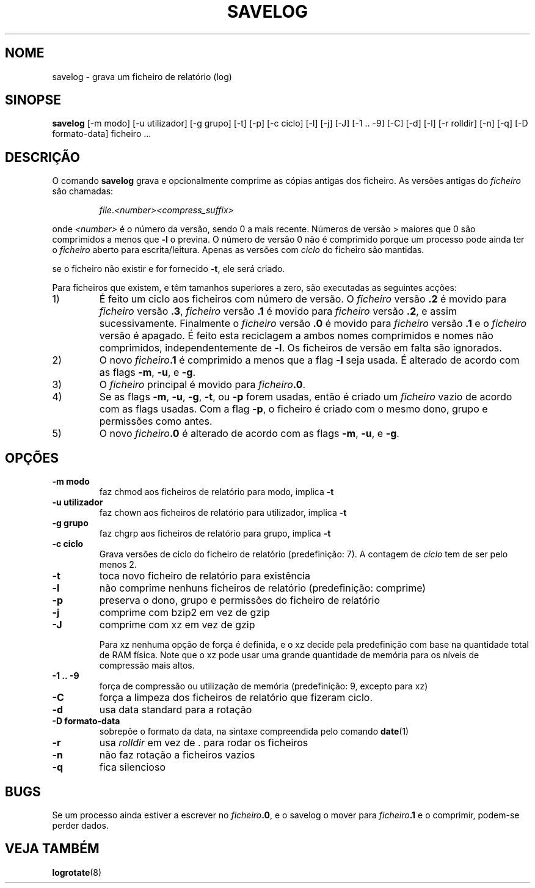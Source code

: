 .\" -*- nroff -*-
.\"*******************************************************************
.\"
.\" This file was generated with po4a. Translate the source file.
.\"
.\"*******************************************************************
.TH SAVELOG 8 "30 Dez 2011" Debian 
.SH NOME
savelog \- grava um ficheiro de relatório (log)
.SH SINOPSE
\fBsavelog\fP [\-m modo] [\-u utilizador] [\-g grupo] [\-t] [\-p] [\-c ciclo] [\-l]
[\-j] [\-J] [\-1\ .\|.\ \-9] [\-C] [\-d] [\-l] [\-r rolldir] [\-n] [\-q] [\-D
formato\-data] ficheiro ...
.
.SH DESCRIÇÃO
O comando \fBsavelog\fP grava e opcionalmente comprime as cópias antigas dos
ficheiro. As versões antigas do \fIficheiro\fP são chamadas:
.RS
.sp 1
\fIfile\fP.\fI<number>\fP\fI<compress_suffix>\fP
.sp 1
.RE
onde \fI<number>\fP é o número da versão, sendo 0 a mais recente.
Números de versão > maiores que 0 são comprimidos a menos que \fB\-l\fP o
previna. O número de versão 0 não é comprimido porque um processo pode ainda
ter o \fIficheiro\fP aberto para escrita/leitura. Apenas as versões com
\fIciclo\fP do ficheiro são mantidas.
.sp 1
se o ficheiro não existir e for fornecido \fB\-t\fP, ele será criado.
.sp 1
Para ficheiros que existem, e têm tamanhos superiores a zero, são executadas
as seguintes acções:
.sp 1
.IP 1)
É feito um ciclo aos ficheiros com número de versão. O \fIficheiro\fP versão
\fB\&.2\fP é movido para \fIficheiro\fP versão \fB\&.3\fP, \fIficheiro\fP versão \fB\&.1\fP
é movido para \fIficheiro\fP versão \fB\&.2\fP, e assim sucessivamente. Finalmente
o \fIficheiro\fP versão \fB\&.0\fP é movido para \fIficheiro\fP versão \fB\&.1\fP e o
\fIficheiro\fP versão é apagado. É feito esta reciclagem a ambos nomes
comprimidos e nomes não comprimidos, independentemente de \fB\-l\fP. Os
ficheiros de versão em falta são ignorados.
.
.IP 2)
O novo \fIficheiro\fP\fB\&.1\fP é comprimido a menos que a flag \fB\-l\fP seja
usada. É alterado de acordo com as flags \fB\-m\fP, \fB\-u\fP, e \fB\-g\fP.
.
.IP 3)
O \fIficheiro\fP principal é movido para \fIficheiro\fP\fB.0\fP.
.
.IP 4)
Se as flags \fB\-m\fP, \fB\-u\fP, \fB\-g\fP, \fB\-t\fP, ou \fB\-p\fP forem usadas, então é
criado um \fIficheiro\fP vazio de acordo com as flags usadas. Com a flag \fB\-p\fP,
o ficheiro é criado com o mesmo dono, grupo e permissões como antes.
.
.IP 5)
O novo \fIficheiro\fP\fB\&.0\fP é alterado de acordo com as flags \fB\-m\fP, \fB\-u\fP, e
\fB\-g\fP.
.
.SH OPÇÕES
.TP 
\fB\-m modo\fP
faz chmod aos ficheiros de relatório para modo, implica \fB\-t\fP
.TP 
\fB\-u utilizador\fP
faz chown aos ficheiros de relatório para utilizador, implica \fB\-t\fP
.TP 
\fB\-g grupo\fP
faz chgrp aos ficheiros de relatório para grupo, implica \fB\-t\fP
.TP 
\fB\-c ciclo\fP
Grava versões de ciclo do ficheiro de relatório (predefinição: 7). A
contagem de \fIciclo\fP tem de ser pelo menos 2.
.TP 
\fB\-t\fP
toca novo ficheiro de relatório para existência
.TP 
\fB\-l\fP
não comprime nenhuns ficheiros de relatório (predefinição: comprime)
.TP 
\fB\-p\fP
preserva o dono, grupo e permissões do ficheiro de relatório
.TP 
\fB\-j\fP
comprime com bzip2 em vez de gzip
.TP 
\fB\-J\fP
comprime com xz em vez de gzip
.sp 1
Para xz nenhuma opção de força é definida, e o xz decide pela predefinição
com base na quantidade total de RAM física. Note que o xz pode usar uma
grande quantidade de memória para os níveis de compressão mais altos.
.TP 
\fB\-1\ .\|.\ \-9\fP
força de compressão ou utilização de memória (predefinição: 9, excepto para
xz)
.TP 
\fB\-C\fP
força a limpeza dos ficheiros de relatório que fizeram ciclo.
.TP 
\fB\-d\fP
usa data standard para a rotação
.TP 
\fB\-D formato\-data\fP
sobrepõe o formato da data, na sintaxe compreendida pelo comando \fBdate\fP(1)
.TP 
\fB\-r\fP
usa \fIrolldir\fP em vez de \&.\& para rodar os ficheiros
.TP 
\fB\-n\fP
não faz rotação a ficheiros vazios
.TP 
\fB\-q\fP
fica silencioso
.SH BUGS
Se um processo ainda estiver a escrever no \fIficheiro\fP\fB\&.0\fP, e o savelog o
mover para \fIficheiro\fP\fB\&.1\fP e o comprimir, podem\-se perder dados.
.
.SH "VEJA TAMBÉM"
\fBlogrotate\fP(8)
